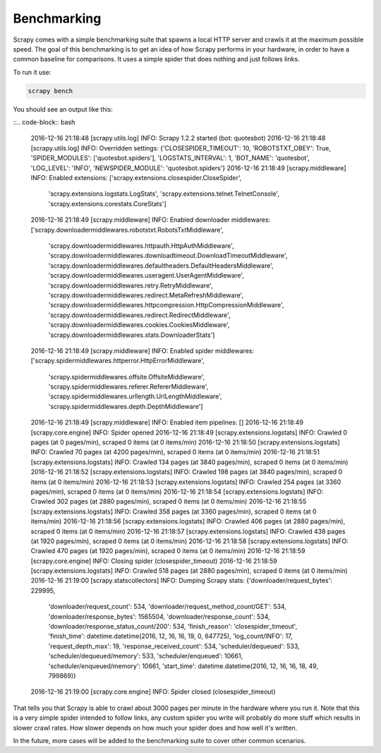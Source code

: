 .. _benchmarking:

============
Benchmarking
============

.. versionadded:: 0.17

Scrapy comes with a simple benchmarking suite that spawns a local HTTP server
and crawls it at the maximum possible speed. The goal of this benchmarking is
to get an idea of how Scrapy performs in your hardware, in order to have a
common baseline for comparisons. It uses a simple spider that does nothing and
just follows links.

To run it use:

.. code-block:: bash

    scrapy bench

You should see an output like this:

::.. code-block:: bash

    2016-12-16 21:18:48 [scrapy.utils.log] INFO: Scrapy 1.2.2 started (bot: quotesbot)
    2016-12-16 21:18:48 [scrapy.utils.log] INFO: Overridden settings: {'CLOSESPIDER_TIMEOUT': 10, 'ROBOTSTXT_OBEY': True, 'SPIDER_MODULES': ['quotesbot.spiders'], 'LOGSTATS_INTERVAL': 1, 'BOT_NAME': 'quotesbot', 'LOG_LEVEL': 'INFO', 'NEWSPIDER_MODULE': 'quotesbot.spiders'}
    2016-12-16 21:18:49 [scrapy.middleware] INFO: Enabled extensions:
    ['scrapy.extensions.closespider.CloseSpider',
     'scrapy.extensions.logstats.LogStats',
     'scrapy.extensions.telnet.TelnetConsole',
     'scrapy.extensions.corestats.CoreStats']
    2016-12-16 21:18:49 [scrapy.middleware] INFO: Enabled downloader middlewares:
    ['scrapy.downloadermiddlewares.robotstxt.RobotsTxtMiddleware',
     'scrapy.downloadermiddlewares.httpauth.HttpAuthMiddleware',
     'scrapy.downloadermiddlewares.downloadtimeout.DownloadTimeoutMiddleware',
     'scrapy.downloadermiddlewares.defaultheaders.DefaultHeadersMiddleware',
     'scrapy.downloadermiddlewares.useragent.UserAgentMiddleware',
     'scrapy.downloadermiddlewares.retry.RetryMiddleware',
     'scrapy.downloadermiddlewares.redirect.MetaRefreshMiddleware',
     'scrapy.downloadermiddlewares.httpcompression.HttpCompressionMiddleware',
     'scrapy.downloadermiddlewares.redirect.RedirectMiddleware',
     'scrapy.downloadermiddlewares.cookies.CookiesMiddleware',
     'scrapy.downloadermiddlewares.stats.DownloaderStats']
    2016-12-16 21:18:49 [scrapy.middleware] INFO: Enabled spider middlewares:
    ['scrapy.spidermiddlewares.httperror.HttpErrorMiddleware',
     'scrapy.spidermiddlewares.offsite.OffsiteMiddleware',
     'scrapy.spidermiddlewares.referer.RefererMiddleware',
     'scrapy.spidermiddlewares.urllength.UrlLengthMiddleware',
     'scrapy.spidermiddlewares.depth.DepthMiddleware']
    2016-12-16 21:18:49 [scrapy.middleware] INFO: Enabled item pipelines:
    []
    2016-12-16 21:18:49 [scrapy.core.engine] INFO: Spider opened
    2016-12-16 21:18:49 [scrapy.extensions.logstats] INFO: Crawled 0 pages (at 0 pages/min), scraped 0 items (at 0 items/min)
    2016-12-16 21:18:50 [scrapy.extensions.logstats] INFO: Crawled 70 pages (at 4200 pages/min), scraped 0 items (at 0 items/min)
    2016-12-16 21:18:51 [scrapy.extensions.logstats] INFO: Crawled 134 pages (at 3840 pages/min), scraped 0 items (at 0 items/min)
    2016-12-16 21:18:52 [scrapy.extensions.logstats] INFO: Crawled 198 pages (at 3840 pages/min), scraped 0 items (at 0 items/min)
    2016-12-16 21:18:53 [scrapy.extensions.logstats] INFO: Crawled 254 pages (at 3360 pages/min), scraped 0 items (at 0 items/min)
    2016-12-16 21:18:54 [scrapy.extensions.logstats] INFO: Crawled 302 pages (at 2880 pages/min), scraped 0 items (at 0 items/min)
    2016-12-16 21:18:55 [scrapy.extensions.logstats] INFO: Crawled 358 pages (at 3360 pages/min), scraped 0 items (at 0 items/min)
    2016-12-16 21:18:56 [scrapy.extensions.logstats] INFO: Crawled 406 pages (at 2880 pages/min), scraped 0 items (at 0 items/min)
    2016-12-16 21:18:57 [scrapy.extensions.logstats] INFO: Crawled 438 pages (at 1920 pages/min), scraped 0 items (at 0 items/min)
    2016-12-16 21:18:58 [scrapy.extensions.logstats] INFO: Crawled 470 pages (at 1920 pages/min), scraped 0 items (at 0 items/min)
    2016-12-16 21:18:59 [scrapy.core.engine] INFO: Closing spider (closespider_timeout)
    2016-12-16 21:18:59 [scrapy.extensions.logstats] INFO: Crawled 518 pages (at 2880 pages/min), scraped 0 items (at 0 items/min)
    2016-12-16 21:19:00 [scrapy.statscollectors] INFO: Dumping Scrapy stats:
    {'downloader/request_bytes': 229995,
     'downloader/request_count': 534,
     'downloader/request_method_count/GET': 534,
     'downloader/response_bytes': 1565504,
     'downloader/response_count': 534,
     'downloader/response_status_count/200': 534,
     'finish_reason': 'closespider_timeout',
     'finish_time': datetime.datetime(2016, 12, 16, 16, 19, 0, 647725),
     'log_count/INFO': 17,
     'request_depth_max': 19,
     'response_received_count': 534,
     'scheduler/dequeued': 533,
     'scheduler/dequeued/memory': 533,
     'scheduler/enqueued': 10661,
     'scheduler/enqueued/memory': 10661,
     'start_time': datetime.datetime(2016, 12, 16, 16, 18, 49, 799869)}
    2016-12-16 21:19:00 [scrapy.core.engine] INFO: Spider closed (closespider_timeout)

That tells you that Scrapy is able to crawl about 3000 pages per minute in the
hardware where you run it. Note that this is a very simple spider intended to
follow links, any custom spider you write will probably do more stuff which
results in slower crawl rates. How slower depends on how much your spider does
and how well it's written.

In the future, more cases will be added to the benchmarking suite to cover
other common scenarios.
